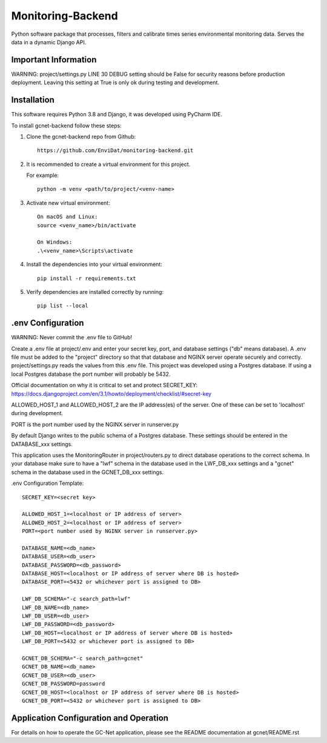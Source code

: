 Monitoring-Backend
===============================

Python software package that processes, filters and calibrate times series environmental monitoring data. Serves the data
in a dynamic Django API.

----------------------
Important Information
----------------------

WARNING: project/settings.py LINE 30 DEBUG setting should be False for security reasons before production deployment.
Leaving this setting at True is only ok during testing and development.

------------
Installation
------------

This software requires Python 3.8 and Django, it was developed using PyCharm IDE.

To install gcnet-backend follow these steps:

1. Clone the gcnet-backend repo from Github::

    https://github.com/EnviDat/monitoring-backend.git



2. It is recommended to create a virtual environment for this project.

   For example::

    python -m venv <path/to/project/<venv-name>


3. Activate new virtual environment::

    On macOS and Linux:
    source <venv_name>/bin/activate

    On Windows:
    .\<venv_name>\Scripts\activate


4. Install the dependencies into your virtual environment::

     pip install -r requirements.txt


5. Verify dependencies are installed correctly by running::

    pip list --local


--------------------
.env Configuration
--------------------

WARNING: Never commit the .env file to GitHub!

Create a .env file at project/.env and enter your secret key, port, and database settings ("db" means database).
A .env file must be added to the "project" directory so that that database and NGINX server operate securely and correctly.
project/settings.py reads the values from this .env file. This project was developed using a Postgres database.
If using a local Postgres database the port number will probably be 5432.

Official documentation on why it is critical to set and protect SECRET_KEY: https://docs.djangoproject.com/en/3.1/howto/deployment/checklist/#secret-key

ALLOWED_HOST_1 and ALLOWED_HOST_2 are the IP address(es) of the server. One of these can be set to 'localhost' during development.

PORT is the port number used by the NGINX server in runserver.py

By default Django writes to the public schema of a Postgres database. These settings should be entered in the DATABASE_xxx settings.

This application uses the MonitoringRouter in project/routers.py to direct database operations to the correct schema.
In your database make sure to have a "lwf" schema in the database used in the LWF_DB_xxx settings and a "gcnet" schema
in the database used in the GCNET_DB_xxx settings.

.env Configuration Template::

    SECRET_KEY=<secret key>

    ALLOWED_HOST_1=<localhost or IP address of server>
    ALLOWED_HOST_2=<localhost or IP address of server>
    PORT=<port number used by NGINX server in runserver.py>

    DATABASE_NAME=<db_name>
    DATABASE_USER=<db_user>
    DATABASE_PASSWORD=<db_password>
    DATABASE_HOST=<localhost or IP address of server where DB is hosted>
    DATABASE_PORT=<5432 or whichever port is assigned to DB>

    LWF_DB_SCHEMA="-c search_path=lwf"
    LWF_DB_NAME=<db_name>
    LWF_DB_USER=<db_user>
    LWF_DB_PASSWORD=<db_password>
    LWF_DB_HOST=<localhost or IP address of server where DB is hosted>
    LWF_DB_PORT=<5432 or whichever port is assigned to DB>

    GCNET_DB_SCHEMA="-c search_path=gcnet"
    GCNET_DB_NAME=<db_name>
    GCNET_DB_USER=<db_user>
    GCNET_DB_PASSWORD=password
    GCNET_DB_HOST=<localhost or IP address of server where DB is hosted>
    GCNET_DB_PORT=<5432 or whichever port is assigned to DB>





-----------------------------------------
Application Configuration and Operation
-----------------------------------------

For details on how to operate the GC-Net application, please see the README documentation at gcnet/README.rst

